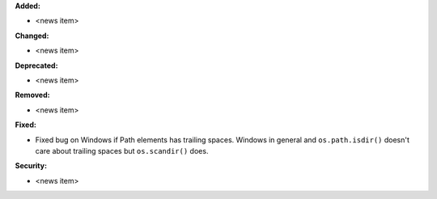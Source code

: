 **Added:**

* <news item>

**Changed:**

* <news item>

**Deprecated:**

* <news item>

**Removed:**

* <news item>

**Fixed:**

* Fixed bug on Windows if Path elements has trailing spaces. Windows in general and ``os.path.isdir()`` 
  doesn't care about trailing spaces but ``os.scandir()`` does. 

**Security:**

* <news item>

